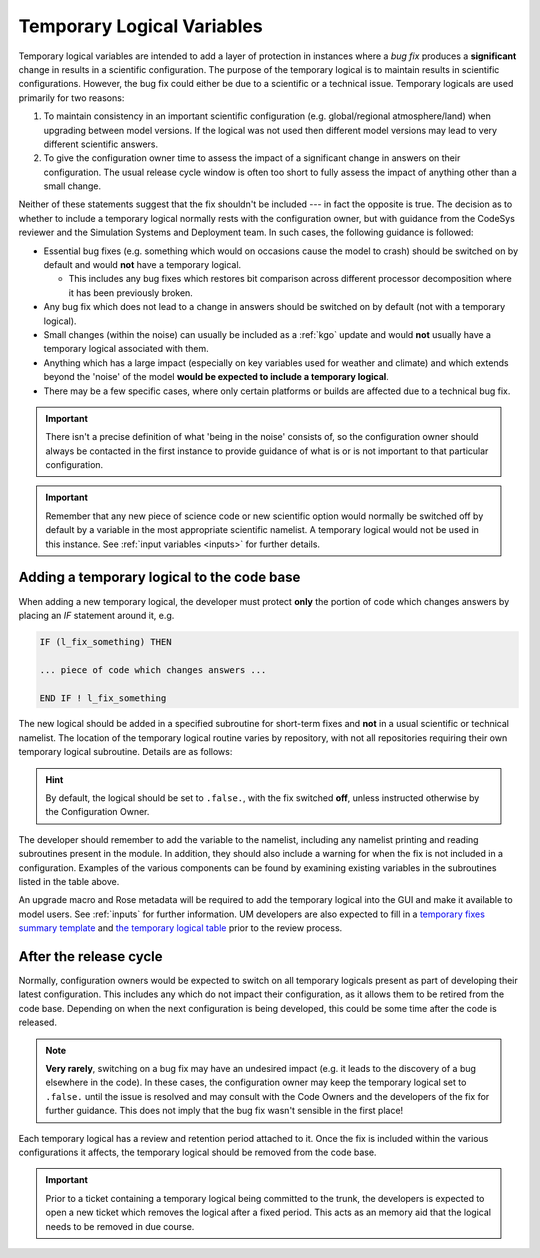 .. _templogicals:

Temporary Logical Variables
===========================

Temporary logical variables are intended to add a layer of protection in
instances where a *bug fix* produces a **significant** change in results in a
scientific configuration. The purpose of the temporary logical is to maintain
results in scientific configurations. However, the bug fix could either be due
to a scientific or a technical issue. Temporary logicals are used primarily
for two reasons:

#. To maintain consistency in an important scientific configuration
   (e.g. global/regional atmosphere/land) when upgrading between model
   versions. If the logical was not used then different model versions may
   lead to very different scientific answers.

#. To give the configuration owner time to assess the impact of a significant
   change in answers on their configuration. The usual release cycle window is
   often too short to fully assess the impact of anything other than a small
   change.

Neither of these statements suggest that the fix shouldn't be included --- in
fact the opposite is true. The decision as to whether to include a temporary
logical normally rests with the configuration owner, but with guidance from
the CodeSys reviewer and the Simulation Systems and Deployment team. In such
cases, the following guidance is followed:

* Essential bug fixes (e.g. something which would on occasions cause the model
  to crash) should be switched on by default and would **not** have a
  temporary logical.

  * This includes any bug fixes which restores bit comparison across different
    processor decomposition where it has been previously broken.

* Any bug fix which does not lead to a change in answers should be switched on
  by default (not with a temporary logical).

* Small changes (within the noise) can usually be included as a :ref:`kgo`
  update and would **not** usually have a temporary logical associated with
  them.

* Anything which has a large impact (especially on key variables used for
  weather and climate) and which extends beyond the 'noise' of the
  model **would be expected to include a temporary logical**.

* There may be a few specific cases, where only certain platforms or builds are
  affected due to a technical bug fix.

.. important::

    There isn't a precise definition of what 'being in the noise' consists of,
    so the configuration owner should always be contacted in the first
    instance to provide guidance of what is or is not important to that
    particular configuration.

.. important::

    Remember that any new piece of science code or new scientific option would
    normally be switched off by default by a variable in the most appropriate
    scientific namelist. A temporary logical would not be used in this
    instance. See :ref:`input variables <inputs>` for further details.

Adding a temporary logical to the code base
-------------------------------------------

When adding a new temporary logical, the developer must protect **only** the
portion of code which changes answers by placing an `IF` statement around it,
e.g.

.. code-block:: fortran

    IF (l_fix_something) THEN

    ... piece of code which changes answers ...

    END IF ! l_fix_something

The new logical should be added in a specified subroutine for short-term fixes
and **not** in a usual scientific or technical namelist. The location of the
temporary logical routine varies by repository, with not all repositories
requiring their own temporary logical subroutine. Details are as follows:

.. tab-set::

    .. tab-item:: UM

        ``src/control/misc/science_fixes_mod.F90``

    .. tab-item:: JULES

        ``src/control/shared/jules_science_fixes_mod.F90``

    .. tab-item:: LFRic Apps

        Currently reads ``science_fixes_mod.F90`` (see UM) into
        ``um_physics/source/support/um_physics_init_mod.f90``

    .. tab-item:: UKCA/CASIM/SOCRATES

        No temporary logical routine currently in place for these projects.
        Consult with Code Owners or check the UM ``science_fixes_mod.F90`` for
        existing temporary logicals.

.. hint::

    By default, the logical should be set to ``.false.``, with the fix
    switched **off**, unless instructed otherwise by the Configuration Owner.

The developer should remember to add the variable to the namelist, including
any namelist printing and reading subroutines present in the module. In
addition, they should also include a warning for when the fix is not included
in a configuration. Examples of the various components can be found by
examining existing variables in the subroutines listed in the table above.

An upgrade macro and Rose metadata will be required to add the temporary
logical into the GUI and make it available to model users. See :ref:`inputs`
for further information. UM developers are also expected to fill in a
`temporary fixes summary template
<https://code.metoffice.gov.uk/trac/um/wiki/PageTemplates/TempFixesSummary>`__
and `the temporary logical table
<https://code.metoffice.gov.uk/trac/um/wiki/TempUMlogicals>`__ prior to the
review process.

..
    Note: Have we got a page on upgrade macros? (i.e. brief instructions on how
    to write one?) I wonder if we need one - I can only see a discussion on
    what they are and how to apply one!

    Should the temporary logical page and the summary wiki page be extended to
    all repositories? I can't see one for JULES at the moment. This is
    something to think about making consistent.


After the release cycle
-----------------------

Normally, configuration owners would be expected to switch on all temporary
logicals present as part of developing their latest configuration. This
includes any which do not impact their configuration, as it allows them to be
retired from the code base. Depending on when the next configuration is being
developed, this could be some time after the code is released.

.. note::

    **Very rarely**, switching on a bug fix may have an undesired impact (e.g.
    it leads to the discovery of a bug elsewhere in the code). In these cases,
    the configuration owner may keep the temporary logical set to ``.false.``
    until the issue is resolved and may consult with the Code Owners and the
    developers of the fix for further guidance. This does not imply that the
    bug fix wasn't sensible in the first place!

Each temporary logical has a review and retention period attached to it. Once
the fix is included within the various configurations it affects, the
temporary logical should be removed from the code base.

.. important::

    Prior to a ticket containing a temporary logical being committed to the
    trunk, the developers is expected to open a new ticket which removes the
    logical after a fixed period. This acts as an memory aid that the logical
    needs to be removed in due course.
